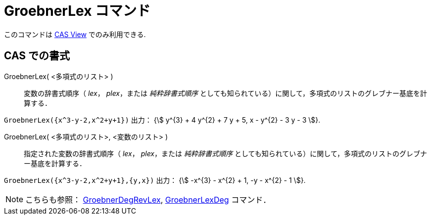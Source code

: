 = GroebnerLex コマンド
:page-en: commands/GroebnerLex
ifdef::env-github[:imagesdir: /ja/modules/ROOT/assets/images]

このコマンドは xref:/CASビュー.adoc[CAS View] でのみ利用できる.

== CAS での書式

GroebnerLex( <多項式のリスト> )::
  変数の辞書式順序（ _lex_， _plex_，または _純粋辞書式順序_
  としても知られている）に関して，多項式のリストのグレブナー基底を計算する．

[EXAMPLE]
====

`++GroebnerLex({x^3-y-2,x^2+y+1})++` 出力： {stem:[ y^{3} + 4 y^{2} + 7 y + 5, x - y^{2} - 3 y - 3 ]}.

====

GroebnerLex( <多項式のリスト>, <変数のリスト> )::
  指定された変数の辞書式順序（ _lex_， _plex_，または _純粋辞書式順序_
  としても知られている）に関して，多項式のリストのグレブナー基底を計算する．

[EXAMPLE]
====

`++GroebnerLex({x^3-y-2,x^2+y+1},{y,x})++` 出力： {stem:[ -x^{3} - x^{2} + 1, -y - x^{2} - 1 ]}.

====


[NOTE]
====

こちらも参照： xref:/commands/GroebnerDegRevLex.adoc[GroebnerDegRevLex],
xref:/commands/GroebnerLexDeg.adoc[GroebnerLexDeg] コマンド．

====
